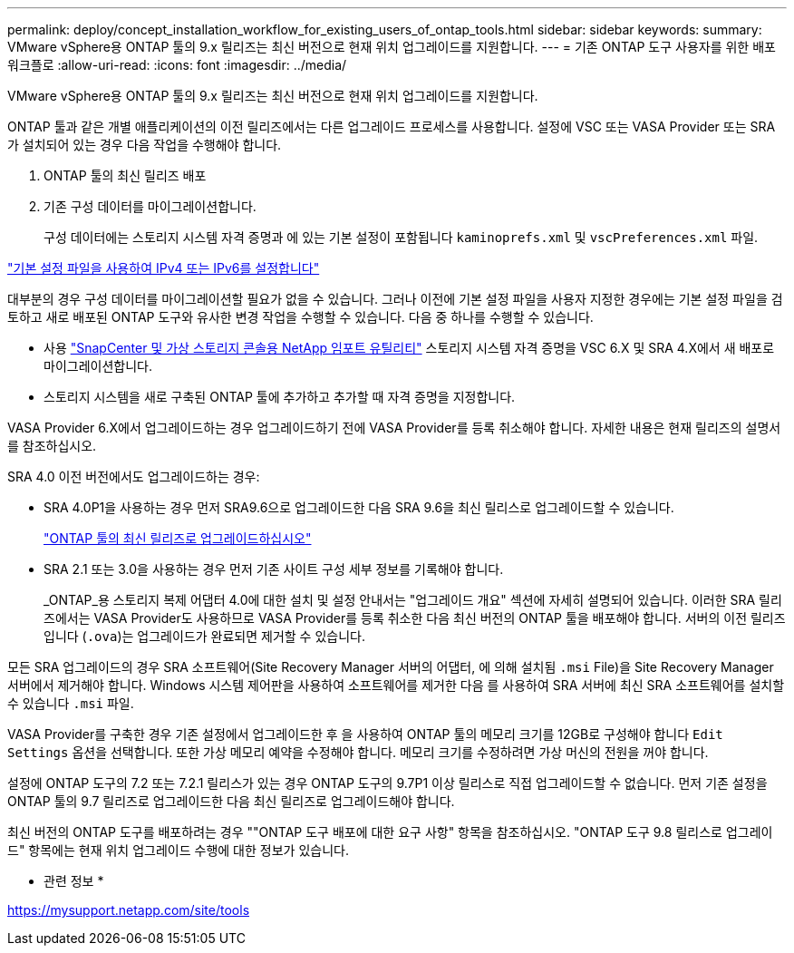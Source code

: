 ---
permalink: deploy/concept_installation_workflow_for_existing_users_of_ontap_tools.html 
sidebar: sidebar 
keywords:  
summary: VMware vSphere용 ONTAP 툴의 9.x 릴리즈는 최신 버전으로 현재 위치 업그레이드를 지원합니다. 
---
= 기존 ONTAP 도구 사용자를 위한 배포 워크플로
:allow-uri-read: 
:icons: font
:imagesdir: ../media/


[role="lead"]
VMware vSphere용 ONTAP 툴의 9.x 릴리즈는 최신 버전으로 현재 위치 업그레이드를 지원합니다.

ONTAP 툴과 같은 개별 애플리케이션의 이전 릴리즈에서는 다른 업그레이드 프로세스를 사용합니다. 설정에 VSC 또는 VASA Provider 또는 SRA가 설치되어 있는 경우 다음 작업을 수행해야 합니다.

. ONTAP 툴의 최신 릴리즈 배포
. 기존 구성 데이터를 마이그레이션합니다.
+
구성 데이터에는 스토리지 시스템 자격 증명과 에 있는 기본 설정이 포함됩니다 `kaminoprefs.xml` 및 `vscPreferences.xml`   파일.



link:../configure/reference_set_ipv4_or_ipv6.html["기본 설정 파일을 사용하여 IPv4 또는 IPv6를 설정합니다"]

대부분의 경우 구성 데이터를 마이그레이션할 필요가 없을 수 있습니다. 그러나 이전에 기본 설정 파일을 사용자 지정한 경우에는 기본 설정 파일을 검토하고 새로 배포된 ONTAP 도구와 유사한 변경 작업을 수행할 수 있습니다. 다음 중 하나를 수행할 수 있습니다.

* 사용 https://mysupport.netapp.com/tools/index.html["SnapCenter 및 가상 스토리지 콘솔용 NetApp 임포트 유틸리티"] 스토리지 시스템 자격 증명을 VSC 6.X 및 SRA 4.X에서 새 배포로 마이그레이션합니다.
* 스토리지 시스템을 새로 구축된 ONTAP 툴에 추가하고 추가할 때 자격 증명을 지정합니다.


VASA Provider 6.X에서 업그레이드하는 경우 업그레이드하기 전에 VASA Provider를 등록 취소해야 합니다. 자세한 내용은 현재 릴리즈의 설명서를 참조하십시오.

SRA 4.0 이전 버전에서도 업그레이드하는 경우:

* SRA 4.0P1을 사용하는 경우 먼저 SRA9.6으로 업그레이드한 다음 SRA 9.6을 최신 릴리스로 업그레이드할 수 있습니다.
+
link:../deploy/task_upgrade_to_the_9_8_ontap_tools_for_vmware_vsphere.html["ONTAP 툴의 최신 릴리즈로 업그레이드하십시오"]

* SRA 2.1 또는 3.0을 사용하는 경우 먼저 기존 사이트 구성 세부 정보를 기록해야 합니다.
+
_ONTAP_용 스토리지 복제 어댑터 4.0에 대한 설치 및 설정 안내서는 "업그레이드 개요" 섹션에 자세히 설명되어 있습니다. 이러한 SRA 릴리즈에서는 VASA Provider도 사용하므로 VASA Provider를 등록 취소한 다음 최신 버전의 ONTAP 툴을 배포해야 합니다. 서버의 이전 릴리즈입니다 (`.ova`)는 업그레이드가 완료되면 제거할 수 있습니다.



모든 SRA 업그레이드의 경우 SRA 소프트웨어(Site Recovery Manager 서버의 어댑터, 에 의해 설치됨 `.msi` File)을 Site Recovery Manager 서버에서 제거해야 합니다. Windows 시스템 제어판을 사용하여 소프트웨어를 제거한 다음 를 사용하여 SRA 서버에 최신 SRA 소프트웨어를 설치할 수 있습니다 `.msi` 파일.

VASA Provider를 구축한 경우 기존 설정에서 업그레이드한 후 을 사용하여 ONTAP 툴의 메모리 크기를 12GB로 구성해야 합니다 `Edit Settings` 옵션을 선택합니다. 또한 가상 메모리 예약을 수정해야 합니다. 메모리 크기를 수정하려면 가상 머신의 전원을 꺼야 합니다.

설정에 ONTAP 도구의 7.2 또는 7.2.1 릴리스가 있는 경우 ONTAP 도구의 9.7P1 이상 릴리스로 직접 업그레이드할 수 없습니다. 먼저 기존 설정을 ONTAP 툴의 9.7 릴리즈로 업그레이드한 다음 최신 릴리즈로 업그레이드해야 합니다.

최신 버전의 ONTAP 도구를 배포하려는 경우 ""ONTAP 도구 배포에 대한 요구 사항" 항목을 참조하십시오. "ONTAP 도구 9.8 릴리스로 업그레이드" 항목에는 현재 위치 업그레이드 수행에 대한 정보가 있습니다.

* 관련 정보 *

https://mysupport.netapp.com/site/tools[]
